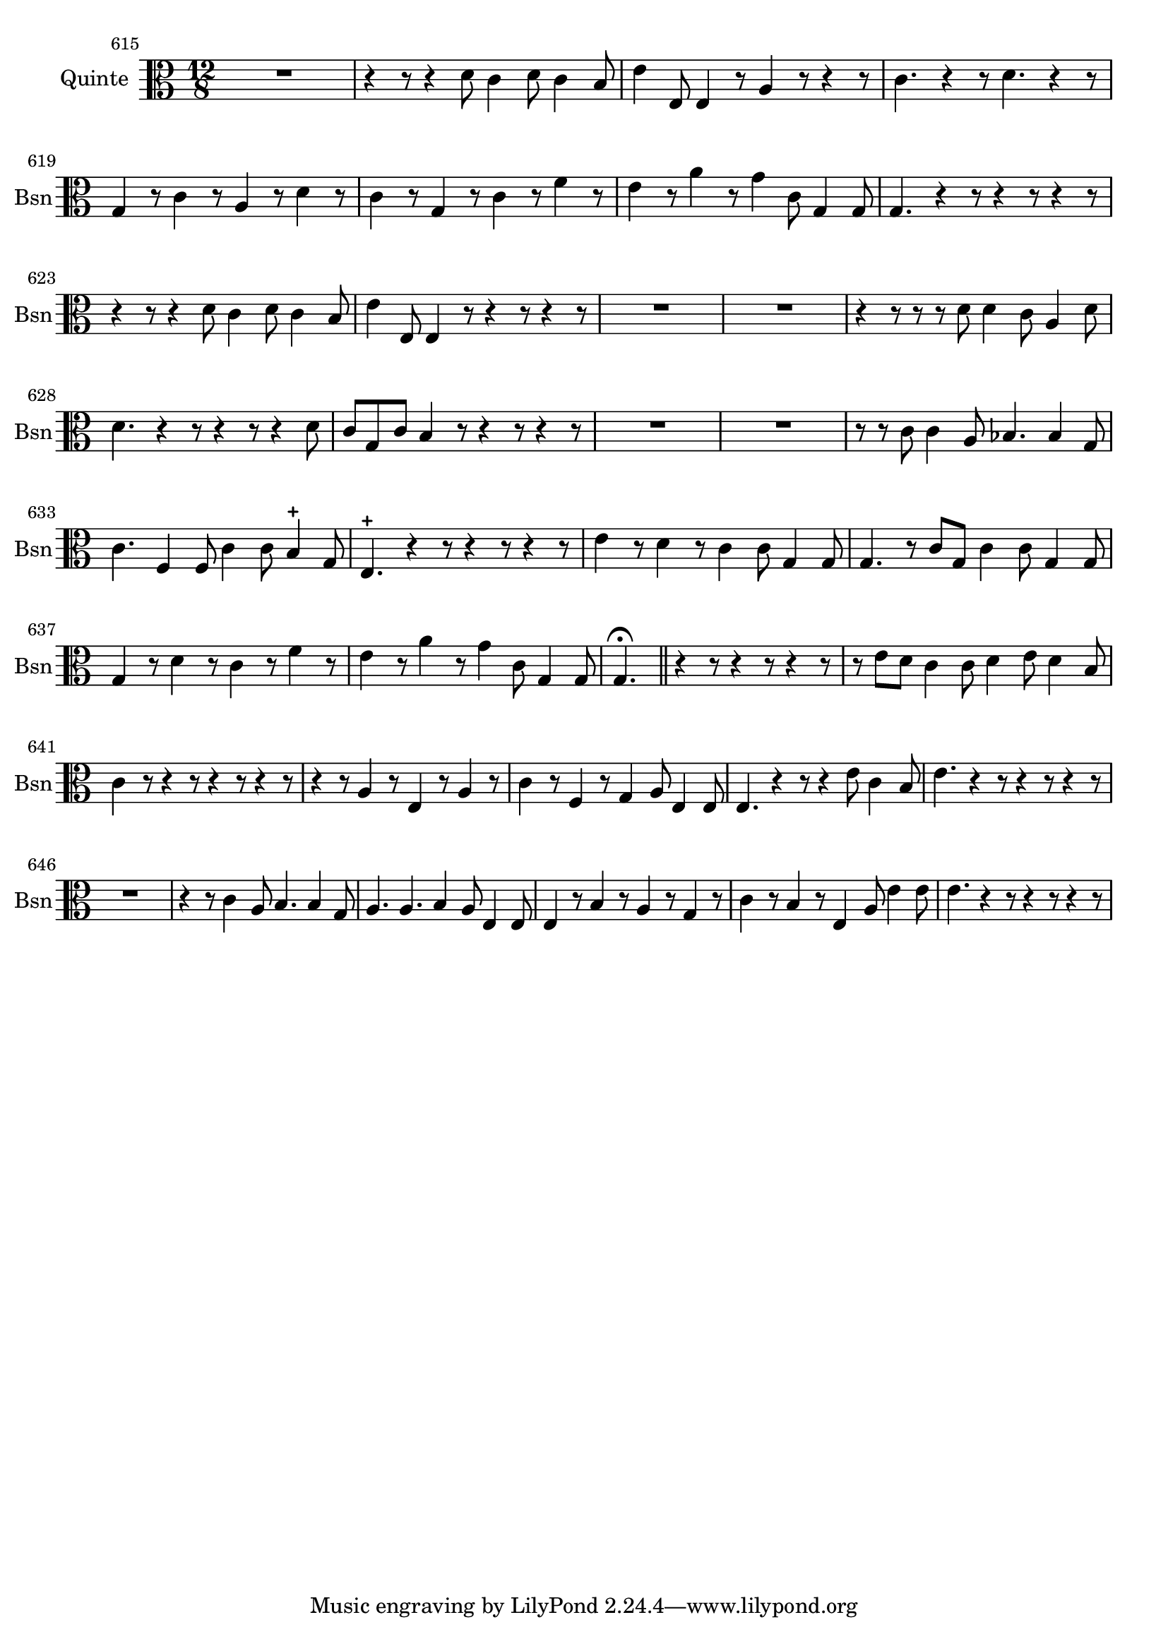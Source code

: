 \version "2.17.7"

 \context Voice = "basson"


\relative c' { 
	\set Staff.instrumentName = "Quinte"
	%\markup { \column \magnify #1.5 { "Taille" } }
	\set Staff.midiInstrument = "bassoon"
	\set Staff.shortInstrumentName =#"Bsn"
	
		
  		\time 12/8
  		\clef alto
                \key c \major
                	
                \set Score.currentBarNumber = #615
                
	R1. | r4 r8 r4 d8 c4 d8 c4 b8 | e4 e,8 e4 r8 a4 r8 r4 r8   
%618
	c4. r4 r8 d4. r4 r8 | g,4 r8 c4 r8 a4 r8 d4 r8 | 
	c4 r8 g4 r8 c4 r8 f4 r8
%621
	e4 r8 a4 r8 g4 c,8 g4 g8 | g4.r4 r8  r4 r8 r4 r8  | 
	r4 r8  r4 d'8 c4 d8 c4 b8 |
%624
	e4 e,8 e4 r8 r4 r8 r4 r8 | R1.*2 |
%627
	r4 r8  r r d' d4 c8 a4 d8 | d4.r4 r8  r4 r8 r4 d8 |
	c g c b4 r8 r4 r8 r4 r8 
%630
	R1.*2 | r8 r c c4 a8 bes4. bes4 g8 |
%633
	c4. f,4 f8 c'4 c8 b4-+ g8 | e4.-+ r4 r8 r4 r8 r4 r8 
	e'4 r8 d4 r8 c4 c8 g4 g8
%636
	g4. r8 c g c4 c8 g4 g8 | g4 r8 d'4 r8 c4 r8 f4 r8 |
	e4 r8 a4 r8 g4 c,8 g4 g8
%639
	g4. \fermata \bar "||" r4 r8 r4 r8 r4 r8  |
	r8 e' d c4 c8 d4 e8 d4 b8 |
%641
	c4 r8 r4 r8 r4 r8 r4 r8 | r4 r8 a4 r8 e4 r8 a4 r8 
%%643
	c4 r8 f,4 r8 g4 a8 e4 e8 | e4. r4 r8 r4 e'8 c4 b8 | e4. r4 r8 r4 r8 r4 r8  
%646
	R1. | r4 r8  c4 a8 b4. b4 g8 | a4. a b4 a8 e4 e8 |
%649
	e4 r8 b'4 r8 a4 r8 g4 r8 | c4 r8 b4 r8 e,4 a8 e'4 e8 | 
	e4. r4 r8 r4 r8 r4 r8 
	
	
	
	
	
	
	
	
	
}
